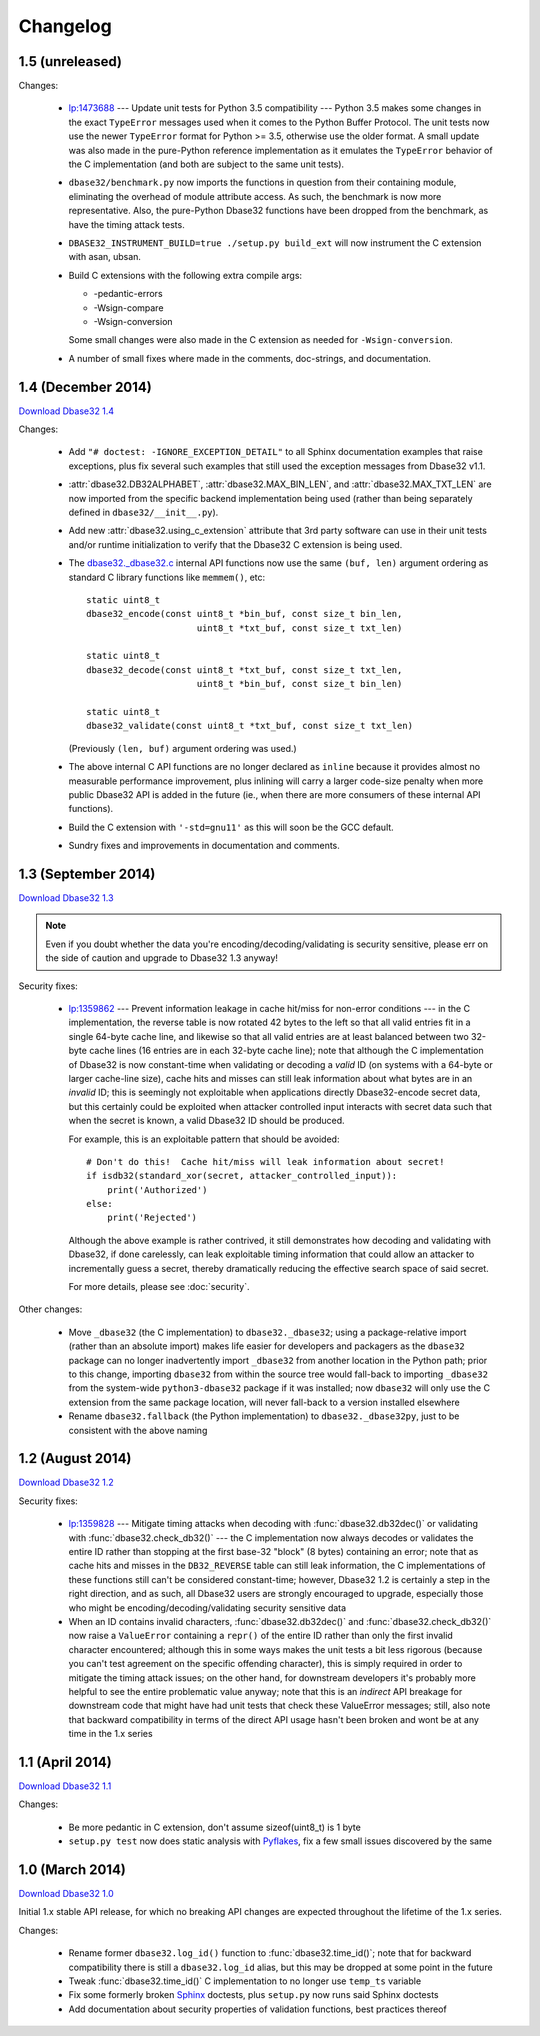 Changelog
=========


1.5 (unreleased)
----------------

Changes:

    *   `lp:1473688`_ --- Update unit tests for Python 3.5 compatibility ---
        Python 3.5 makes some changes in the exact ``TypeError`` messages used
        when it comes to the Python Buffer Protocol.  The unit tests now use the
        newer ``TypeError`` format for Python >= 3.5, otherwise use the older
        format.  A small update was also made in the pure-Python reference
        implementation as it emulates the ``TypeError`` behavior of the C
        implementation (and both are subject to the same unit tests).

    *   ``dbase32/benchmark.py`` now imports the functions in question from
        their containing module, eliminating the overhead of module attribute
        access.  As such, the benchmark is now more representative.  Also, the
        pure-Python Dbase32 functions have been dropped from the benchmark, as
        have the timing attack tests.

    *   ``DBASE32_INSTRUMENT_BUILD=true ./setup.py build_ext`` will now
        instrument the C extension with asan, ubsan.

    *   Build C extensions with the following extra compile args:

        *   -pedantic-errors
        *   -Wsign-compare
        *   -Wsign-conversion

        Some small changes were also made in the C extension as needed for
        ``-Wsign-conversion``.

    *   A number of small fixes where made in the comments, doc-strings, and
        documentation.



1.4 (December 2014)
-------------------

`Download Dbase32 1.4`_

Changes:

    *   Add ``"# doctest: -IGNORE_EXCEPTION_DETAIL"`` to all Sphinx
        documentation examples that raise exceptions, plus fix several such
        examples that still used the exception messages from Dbase32 v1.1.

    *   :attr:`dbase32.DB32ALPHABET`, :attr:`dbase32.MAX_BIN_LEN`, and
        :attr:`dbase32.MAX_TXT_LEN` are now imported from the specific backend
        implementation being used (rather than being separately defined in
        ``dbase32/__init__.py``).

    *   Add new :attr:`dbase32.using_c_extension` attribute that 3rd party
        software can use in their unit tests and/or runtime initialization to
        verify that the Dbase32 C extension is being used.

    *   The `dbase32._dbase32.c`_ internal API functions now use the same
        ``(buf, len)`` argument ordering as standard C library functions like
        ``memmem()``, etc::

            static uint8_t
            dbase32_encode(const uint8_t *bin_buf, const size_t bin_len,
                                 uint8_t *txt_buf, const size_t txt_len)

            static uint8_t
            dbase32_decode(const uint8_t *txt_buf, const size_t txt_len,
                                 uint8_t *bin_buf, const size_t bin_len)

            static uint8_t
            dbase32_validate(const uint8_t *txt_buf, const size_t txt_len)

        (Previously ``(len, buf)`` argument ordering was used.)

    *   The above internal C API functions are no longer declared as ``inline``
        because it provides almost no measurable performance improvement, plus
        inlining will carry a larger code-size penalty when more public Dbase32
        API is added in the future (ie., when there are more consumers of these
        internal API functions).

    *   Build the C extension with ``'-std=gnu11'`` as this will soon be the GCC
        default.

    *   Sundry fixes and improvements in documentation and comments.



1.3 (September 2014)
--------------------

`Download Dbase32 1.3`_

.. note::

    Even if you doubt whether the data you're encoding/decoding/validating is
    security sensitive, please err on the side of caution and upgrade to Dbase32
    1.3 anyway!

Security fixes:

    *   `lp:1359862`_ --- Prevent information leakage in cache hit/miss for
        non-error conditions --- in the C implementation, the reverse table is
        now rotated 42 bytes to the left so that all valid entries fit in a
        single 64-byte cache line, and likewise so that all valid entries are at
        least balanced between two 32-byte cache lines (16 entries are in each
        32-byte cache line); note that although the C implementation of Dbase32
        is now constant-time when validating or decoding a *valid* ID (on
        systems with a 64-byte or larger cache-line size), cache hits and misses
        can still leak information about what bytes are in an *invalid* ID; this
        is seemingly not exploitable when applications directly Dbase32-encode
        secret data, but this certainly could be exploited when attacker
        controlled input interacts with secret data such that when the secret is
        known, a valid Dbase32 ID should be produced.

        For example, this is an exploitable pattern that should be avoided::

            # Don't do this!  Cache hit/miss will leak information about secret!
            if isdb32(standard_xor(secret, attacker_controlled_input)):
                print('Authorized')
            else:
                print('Rejected')

        Although the above example is rather contrived, it still demonstrates
        how decoding and validating with Dbase32, if done carelessly, can leak
        exploitable timing information that could allow an attacker to
        incrementally guess a secret, thereby dramatically reducing the
        effective search space of said secret.

        For more details, please see :doc:`security`.

Other changes:

    *   Move ``_dbase32`` (the C implementation) to ``dbase32._dbase32``; using
        a package-relative import (rather than an absolute import) makes life
        easier for developers and packagers as the ``dbase32`` package can no
        longer inadvertently import ``_dbase32`` from another location in the
        Python path; prior to this change, importing ``dbase32`` from within the
        source tree would fall-back to importing ``_dbase32`` from the
        system-wide ``python3-dbase32`` package if it was installed; now
        ``dbase32`` will only use the C extension from the same package
        location, will never fall-back to a version installed elsewhere

    *   Rename ``dbase32.fallback`` (the Python implementation) to
        ``dbase32._dbase32py``, just to be consistent with the above naming



1.2 (August 2014)
-----------------

`Download Dbase32 1.2`_

Security fixes:

    *   `lp:1359828`_ --- Mitigate timing attacks when decoding with
        :func:`dbase32.db32dec()` or validating with
        :func:`dbase32.check_db32()` --- the C implementation now always decodes
        or validates the entire ID rather than stopping at the first base-32
        "block" (8 bytes) containing an error; note that as cache hits and
        misses in the ``DB32_REVERSE`` table can still leak information, the C
        implementations of these functions still can't be considered
        constant-time; however, Dbase32 1.2 is certainly a step in the right
        direction, and as such, all Dbase32 users are strongly encouraged to
        upgrade, especially those who might be encoding/decoding/validating
        security sensitive data

    *   When an ID contains invalid characters, :func:`dbase32.db32dec()` and
        :func:`dbase32.check_db32()` now raise a ``ValueError`` containing a
        ``repr()`` of the entire ID rather than only the first invalid character
        encountered; although this in some ways makes the unit tests a bit less
        rigorous (because you can't test agreement on the specific offending
        character), this is simply required in order to mitigate the timing
        attack issues; on the other hand, for downstream developers it's
        probably more helpful to see the entire problematic value anyway; note
        that this is an *indirect* API breakage for downstream code that might
        have had unit tests that check these ValueError messages; still, also
        note that backward compatibility in terms of the direct API usage hasn't
        been broken and wont be at any time in the 1.x series



1.1 (April 2014)
----------------

`Download Dbase32 1.1`_

Changes:

    * Be more pedantic in C extension, don't assume sizeof(uint8_t) is 1 byte

    * ``setup.py test`` now does static analysis with `Pyflakes`_, fix a few
      small issues discovered by the same



1.0 (March 2014)
----------------

`Download Dbase32 1.0`_

Initial 1.x stable API release, for which no breaking API changes are expected
throughout the lifetime of the 1.x series.

Changes:

    * Rename former ``dbase32.log_id()`` function to :func:`dbase32.time_id()`;
      note that for backward compatibility there is still a ``dbase32.log_id``
      alias, but this may be dropped at some point in the future

    * Tweak :func:`dbase32.time_id()` C implementation to no longer use
      ``temp_ts`` variable

    * Fix some formerly broken `Sphinx`_ doctests, plus ``setup.py`` now runs
      said Sphinx doctests

    * Add documentation about security properties of validation functions, best
      practices thereof



.. _`Download Dbase32 1.4`: https://launchpad.net/dbase32/+milestone/1.4
.. _`Download Dbase32 1.3`: https://launchpad.net/dbase32/+milestone/1.3
.. _`Download Dbase32 1.2`: https://launchpad.net/dbase32/+milestone/1.2
.. _`Download Dbase32 1.1`: https://launchpad.net/dbase32/+milestone/1.1
.. _`Download Dbase32 1.0`: https://launchpad.net/dbase32/+milestone/1.0

.. _`lp:1359862`: https://bugs.launchpad.net/dbase32/+bug/1359862
.. _`lp:1359828`: https://bugs.launchpad.net/dbase32/+bug/1359828
.. _`lp:1473688`: https://bugs.launchpad.net/dbase32/+bug/1473688
.. _`Pyflakes`: https://launchpad.net/pyflakes
.. _`Sphinx`: http://sphinx-doc.org/
.. _`dbase32._dbase32.c`: http://bazaar.launchpad.net/~dmedia/dbase32/trunk/view/head:/dbase32/_dbase32.c

